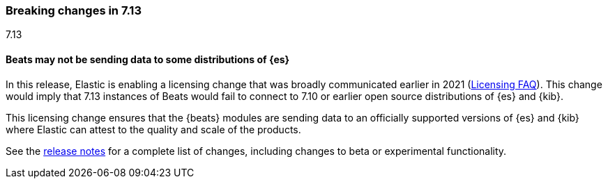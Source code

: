 [[breaking-changes-7.13]]

=== Breaking changes in 7.13
++++
<titleabbrev>7.13</titleabbrev>
++++

//NOTE: The notable-breaking-changes tagged regions are re-used in the
//Installation and Upgrade Guide

// tag::notable-breaking-changes[]

[discrete]
==== Beats may not be sending data to some distributions of {es}

In this release, Elastic is enabling a licensing change that was broadly
communicated earlier in 2021
(https://www.elastic.co/pricing/faq/licensing[Licensing FAQ]). This change would
imply that 7.13 instances of Beats would fail to connect to 7.10 or earlier open
source distributions of {es} and {kib}.

This licensing change ensures that the {beats} modules are sending data to an
officially supported versions of {es} and {kib} where Elastic can attest to the
quality and scale of the products.   
// end::notable-breaking-changes[]

See the <<release-notes,release notes>> for a complete list of changes,
including changes to beta or experimental functionality.
